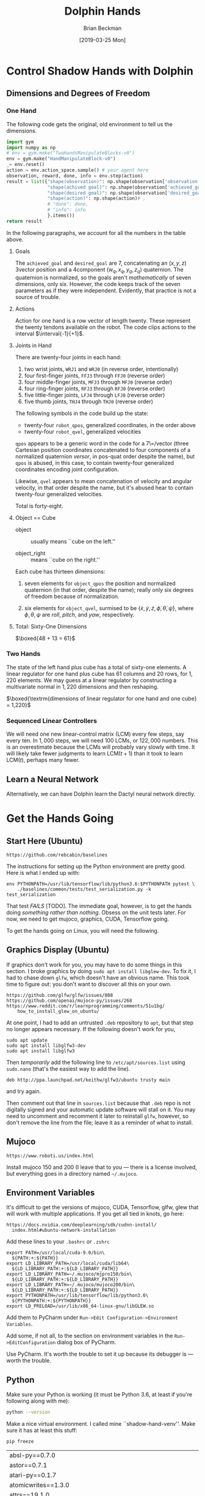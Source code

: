 #+TITLE: Dolphin Hands
#+AUTHOR: Brian Beckman
#+DATE: [2019-03-25 Mon]
# +EMAIL: bbeckman@amazon.com
#+OPTIONS: ':t
#+OPTIONS: *:t
#+OPTIONS: -:t
#+OPTIONS: ::t
#+OPTIONS: <:t
#+OPTIONS: H:3
#+OPTIONS: \n:nil
#+OPTIONS: ^:nil
#+OPTIONS: arch:headline
#+OPTIONS: author:t
#+OPTIONS: c:nil
#+OPTIONS: creator:nil # comment
#+OPTIONS: d:(not "LOGBOOK")
#+OPTIONS: date:t
#+OPTIONS: e:t
#+OPTIONS: email:nil
#+OPTIONS: f:t
#+OPTIONS: inline:t
#+OPTIONS: num:t
#+OPTIONS: p:nil
#+OPTIONS: pri:nil
#+OPTIONS: stat:t
#+OPTIONS: tags:t
#+OPTIONS: tasks:t
#+OPTIONS: tex:t
#+OPTIONS: timestamp:t
#+OPTIONS: toc:2
#+OPTIONS: todo:t
#+OPTIONS: |:t

#+LaTeX_HEADER: \usepackage{amsmath}
#+LaTeX_HEADER: \usepackage{geometry}
#+LaTeX_HEADER: \usepackage{palatino}
#+LaTeX_HEADER: \usepackage{siunitx}
#+LaTeX_HEADER: \usepackage{braket}
#+LaTeX_HEADER: \usepackage{interval}
#+LaTeX_HEADER: \usepackage[shortcuts]{extdash}
#+LaTeX_HEADER: \usepackage[euler-digits,euler-hat-accent]{eulervm}

#+LaTeX_HEADER: \newcommand\definedas{\stackrel{\text{\tiny def}}{=}}

# +CREATOR: Emacs 24.5.1 (Org mode 8.2.10)

#+SELECT_TAGS: export
#+STARTUP: indent

#+LaTeX_CLASS_OPTIONS: [10pt,oneside,x11names]

\newpage

* COMMENT HOW TO WORK WITH THIS FILE

** Emacs + VIM == Spacemacs

You must use Emacs, org-mode, and org-babel to work with this file. If you
prefer VIM, I have a solution for you.

** Spacemacs

Spacemacs[fn:spacemacs] is recommended for Emacs even if you're not going to use
its perfect VIM emulation. If you're a VIM user, you will probably need it
because the default Emacs keymaps will drive you batty.

You can definitely do everything here using just plain-ol'-Emacs, though you
will have to load some packages. If you're using plain-ol'-Emacs, figure that
all out on your own; if you're using Spacemacs, almost all the packages are
pre-installed. I won't say any more about it, because I don't want this to be a
paper about Emacs.

** Interactively

Assuming you're visiting this =.org= file in Spacemacs, go to each code block,
read it (you, as a human, read it, input it /via/ your eyeballs into your
brain). Then type =C-c C-c= to /evaluate/ the block.

Most of the code blocks contain just definitions and do not produce results;
such block are marked =:results none=.  Some blocks produce results and Emacs
puts the results into the file you're looking at right now.

The first time through, evaluate the blocks in order of appearance so that you
evaluate definition blocks before blocks that use the definitions. This builds
up session state. After that, you should be able to repeatedly evaluate
blocks and get the same results (the code is supposed to be /idempotent/ and
/commutative/ except for def-ref-order dependency).

If you do not get repeatable results, the code is either not idempotent or not
commutative, or both. That's a bug, and here is how to diagnose it: quit the
Inferior Lisp Process (switch to its buffer named something-=*repl*=.)

Repeatedly: track down causes of non-repeatable behavior and fix them. Rarely,
Spacemacs gets confused and you must quit it altogether and restart. Do that if
your results persistently don't make sense.

** TODO Batch
1. Tangle the embedded source out to external files (=C-c C-v t=)
2. Open a terminal window and type =sbcl --script storeys.lisp= or =sbcl
   --script test.lisp=.

** Typesetting

Export and typeset the PDF file (=M-x org-latex-export-to-pdf=). That
automatically runs all the code again, stressing idempotency.

* COMMENT DISABLE CODE SECURITY CHECKS

Don't want to keep answering safety prompts every time you evaluate a block?
Type =C-c C-c= in the following block:

#+BEGIN_SRC emacs-lisp :exports results :results none
  (defun update-equation-tag ()
    (interactive)
    (save-excursion
      (goto-char (point-min))
      (let ((count 1))
        (while (re-search-forward "\\tag{\\([0-9]+\\)}" nil t)
          (replace-match (format "%d" count) nil nil nil 1)
          (setq count (1+ count))))))
  (update-equation-tag)
  (setq org-confirm-babel-evaluate nil)
  (org-babel-map-src-blocks nil (org-babel-remove-result))
  ; (slime)
#+END_SRC


* Control Shadow Hands with Dolphin

** Dimensions and Degrees of Freedom

*** One Hand

The following code gets the original, old environment to tell us the dimensions.

#+begin_src python :results export
  import gym
  import numpy as np
  # env = gym.make("TwoHandsManipulateBlocks-v0")
  env = gym.make("HandManipulateBlock-v0")
  _= env.reset()
  action = env.action_space.sample() # your agent here
  observation, reward, done, info = env.step(action)
  result = list({"shape(observation)": np.shape(observation['observation']),
                 "shape(achived goal)": np.shape(observation['achieved_goal']),
                 "shape(desired goal)": np.shape(observation['desired_goal']),
                 "shape(action)": np.shape(action)# ,
                 # "done": done,
                 # "info": info
                 }.items())
  return result
#+end_src

In the following paragraphs, we account for all the numbers in the table above.

**** Goals

The =achieved_goal= and =desired_goal= are 7, concatenating an $(x, y, z)$
3\Hyphdash*{}vector position and a 4\Hyphdash*{}component $(w_q,x_q,y_q,z_q)$
quaternion. The quaternion is normalized, so the goals aren't
\emph{mathematically} of seven dimensions, only six. However, the code keeps
track of the seven parameters as if they were independent. Evidently, that
practice is not a source of trouble.

**** Actions

Action for one hand is a row vector of length twenty. These represent the twenty
tendons available on the robot. The code clips actions to the interval
$\interval{-1}{+1}$. \newline

**** Joints in Hand

There are twenty-four joints in each hand:
1. two wrist joints, =WRJ1= and =WRJ0= (in reverse order, intentionally)
2. four first-finger joints, =FFJ3= through =FFJ0= (reverse order)
3. four middle-finger joints, =MFJ3= through =MFJ0= (reverse order)
4. four ring-finger joints, =RFJ3= through =RFJ0= (reverse order)
5. five little-finger joints, =LFJ4= through =LFJ0= (reverse order)
6. five thumb joints, =THJ4= through =THJ0= (reverse order)

The following symbols in the code build up the state:
- twenty-four =robot_qpos=, generalized coordinates, in the order above
- twenty-four =robot_qvel=, generalized velocities

=qpos= appears to be a generic word in the code for a 7\=/vector (three
Cartesian position coordinates concatenated to four components of a normalized
quaternion \emph{versor}, in pos-quat order despite the name), but =qpos= is
abused, in this case, to contain twenty-four generalized coordinates encoding
joint configuration.

Likewise, =qvel= appears to mean concatenation of velocity and angular velocity,
in that order despite the name, but it's abused hear to contain twenty-four
generalized velocities.

Total is forty-eight.

**** Object == Cube

- object :: usually  means ``cube on the left.''

- object_right ::  means ``cube on the right.''

Each cube has thirteen dimensions:

1. seven elements for =object_qpos= the position and normalized quaternion (in
   that order, despite the name); really only six degrees of freedom because of
   normalization.

2. six elements for =object_qvel=, surmised to be $\{\dot{x}, \dot{y}, \dot{z},
   \dot{\phi}, \dot{\theta}, \dot{\psi}\}$, where $\phi, \theta, \psi$ are
   \emph{roll}, \emph{pitch}, and \emph{yaw}, respectively.

**** Total: Sixty-One Dimensions

$\boxed{48 + 13 = 61}$ \newline

*** Two Hands

\noindent The state of the left hand plus cube has a total of sixty-one
elements. A linear regulator for one hand plus cube has $61$ columns and $20$
rows, for $1,220$ elements. We may guess at a linear regulator by constructing a
multivariate normal in $1,220$ dimensions and then reshaping.

$\boxed{\textrm{dimensions of linear regulator for one hand and one cube} = 1,220}$

*** Sequenced Linear Controllers

We will need one new linear-control matrix (LCM) every few steps, say every ten.
In $1,000$ steps, we will need 100 LCMs, or $122,000$ numbers. This is an
overestimate because the LCMs will probably vary slowly with time. It will
likely take fewer judgments to learn $\mathrm{LCM}(t+1)$ than it took to learn
$\mathrm{LCM}(t)$, perhaps many fewer.

** Learn a Neural Network

Alternatively, we can have Dolphin learn the Dactyl neural network directly.


* Get the Hands Going
** Start Here (Ubuntu)

#+begin_example
https://github.com/rebcabin/baselines
#+end_example

The instructions for setting up the Python environment are pretty good. Here is
what I ended up with:

#+begin_example
env PYTHONPATH=/usr/lib/tensorflow/lib/python3.6:$PYTHONPATH pytest \
    ./baselines/common/tests/test_serialization.py -k test_serialization
#+end_example

That test /FAILS/ [TODO]. The immediate goal, however, is to get the hands doing
/something rather than nothing/. Obsess on the unit tests later. For now,
we need to get mujoco, graphics, CUDA, Tensorflow going.

To get the hands going on Linux, you will need the following.

** Graphics Display (Ubuntu)

If graphics don't work for you, you may have to do some things in this section.
I broke graphics by doing =sudo apt install libglew-dev=. To fix it, I had to
chase down =glfw=, which doesn't have an obvious name.
This took time to figure out: you don't want to discover all this on your own.

#+begin_example
https://github.com/glfw/glfw/issues/808
https://github.com/openai/mujoco-py/issues/268
https://www.reddit.com/r/learnprogramming/comments/51u1bg/
    how_to_install_glew_on_ubuntu/
#+end_example

At one point, I had to add an untrusted =.deb= repository to =apt=, but that
step no longer appears necessary. If the following doesn't work for you,

#+begin_example
sudo apt update
sudo apt install libglfw3-dev
sudo apt install libglfw3
#+end_example

Then /temporarily/ add the following line to =/etc/apt/sources.list= using
=sudo.nano= (that's the easiest way to add the line).

#+begin_example
deb http://ppa.launchpad.net/keithw/glfw3/ubuntu trusty main
#+end_example

and try again.


Then comment out that line in =sources.list= because that =.deb= repo is not
digitally signed and your automatic update software will stall on it. You may
need to uncomment and recomment it later to reinstall =glfw=, however, so don't
remove the line from the file; leave it as a reminder of what to install.


** Mujoco

#+begin_example
https://www.roboti.us/index.html
#+end_example

Install mujoco 150 and 200 (I leave that to you --- there is a license involved,
but everything goes in a directory named =~/.mujoco=.

** Environment Variables

It's difficult to get the versions of mujoco, CUDA, Tensorflow, glfw, glew that
will work with multiple applications. If you get all tied in knots, go here:

#+begin_example
https://docs.nvidia.com/deeplearning/sdk/cudnn-install/
  index.html#ubuntu-network-installation
#+end_example

Add these lines to your =.bashrc= or =.zshrc=

#+begin_example
export PATH=/usr/local/cuda-9.0/bin\
  ${PATH:+:${PATH}}
export LD_LIBRARY_PATH=/usr/local/cuda/lib64\
  ${LD_LIBRARY_PATH:+:${LD_LIBRARY_PATH}}
export LD_LIBRARY_PATH=~/.mujoco/mjpro150/bin\
  ${LD_LIBRARY_PATH:+:${LD_LIBRARY_PATH}}
export LD_LIBRARY_PATH=~/.mujoco/mujoco200/bin\
  ${LD_LIBRARY_PATH:+:${LD_LIBRARY_PATH}}
export PYTHONPATH=/usr/lib/tensorflow/lib/python3.6\
  ${PYTHONPATH:+:${PYTHONPATH}}
export LD_PRELOAD=/usr/lib/x86_64-linux-gnu/libGLEW.so
#+end_example

Add them to PyCharm under =Run->Edit Configuration->Environment Variables=.

Add some, if not all, to the section on environment variables in the
=Run->EditConfiguration= dialog box of PyCharm.

Use PyCharm. It's worth the trouble to set it up because its debugger is ---
worth the trouble.

** Python

Make sure your Python is working (it must be Python 3.6, at least if you're
following along with me):

#+begin_src bash :results output
python --version
#+end_src

Make a nice virtual environment. I called mine ``shadow-hand-venv''. Make sure
it has at least this stuff:

#+begin_example
pip freeze
#+end_example

| absl-py==0.7.0                                                        |
| astor==0.7.1                                                          |
| atari-py==0.1.7                                                       |
| atomicwrites==1.3.0                                                   |
| attrs==19.1.0                                                         |
| -e git+https://github.com/rebcabin/baselines.git@1b0924#egg=baselines |
| box2d-py==2.3.8                                                       |
| certifi==2019.3.9                                                     |
| cffi==1.12.2                                                          |
| chardet==3.0.4                                                        |
| Click==7.0                                                            |
| cloudpickle==0.8.0                                                    |
| Cython==0.29.6                                                        |
| dill==0.2.9                                                           |
| filelock==3.0.10                                                      |
| future==0.17.1                                                        |
| gast==0.2.2                                                           |
| glfw==1.7.1                                                           |
| grpcio==1.19.0                                                        |
| -e git+https://github.com/rebcabin/baselines.git@1b0924#egg=gym       |
| h5py==2.9.0                                                           |
| idna==2.8                                                             |
| imageio==2.5.0                                                        |
| joblib==0.13.2                                                        |
| Keras-Applications==1.0.7                                             |
| Keras-Preprocessing==1.0.9                                            |
| lockfile==0.12.2                                                      |
| Markdown==3.0.1                                                       |
| mock==2.0.0                                                           |
| more-itertools==6.0.0                                                 |
| mpi4py==3.0.1                                                         |
| mujoco-py==2.0.2.0                                                    |
| numpy==1.16.2                                                         |
| opencv-python==4.0.0.21                                               |
| pbr==5.1.3                                                            |
| Pillow==5.4.1                                                         |
| pkg-resources==0.0.0                                                  |
| pluggy==0.9.0                                                         |
| progressbar2==3.39.3                                                  |
| protobuf==3.7.0                                                       |
| py==1.8.0                                                             |
| pybullet==2.4.8                                                       |
| pycparser==2.19                                                       |
| pyglet==1.3.2                                                         |
| PyOpenGL==3.1.0                                                       |
| pytest==4.3.1                                                         |
| pytest-forked==1.0.2                                                  |
| python-utils==2.3.0                                                   |
| requests==2.21.0                                                      |
| scipy==1.2.1                                                          |
| six==1.12.0                                                           |
| tensorboard==1.9.0                                                    |
| tensorflow==1.9.0                                                     |
| tensorflow-estimator==1.13.0                                          |
| termcolor==1.1.0                                                      |
| tqdm==4.31.1                                                          |
| urllib3==1.24.1                                                       |
| Werkzeug==0.14.1                                                      |

Activate your environment:

#+begin_example
source ./shadow-hand-venv/bin/activate
#+end_example

Make sure again that Python 3.6 is working with a nice f-string example
(f-strings don't work in Python 3.5)

#+BEGIN_SRC python
import time
return f"Hello, today's date is {time.ctime()}"
#+END_SRC

Run Emacs in the background from a terminal where that environment is active. If
you start Emacs without the environment, you won't be able to run the Python
code below. Here is how I do it.

#+begin_example
$ nohup ~/usr/bin/emacs-26.1 &> /dev/null &
#+end_example

** See Hands Run; Run, Hands, Run!

If you use a =:session= header in the following, mujoco will hang.

Give it a go, and best of luck:

#+begin_src python
  import gym
  env = gym.make("TwoHandsManipulateBlocks-v0")
  # env = gym.make("CartPole-v1")
  # env = gym.make("Zaxxon-v0")

  observation = env.reset() # BOGUS! env.reset returns zoquetes!
  for _ in range(25):
      env.render()
      action = env.action_space.sample() # your agent here (this takes random actions)
      observation, reward, done, info = env.step(action)
      if done:
          observation = env.reset() # BOGUS! env.reset returns zoquetes!
  env.close()
#+end_src

** Action and State Shapes

#+begin_src python
  import gym
  import numpy as np
  env = gym.make("TwoHandsManipulateBlocks-v0")
  _= env.reset()
  return list({"action space": env.action_space,
               "observation space": env.observation_space}.items())
#+end_src

** User Interface

*** Two Mujoco Windows

[2019-03-28 Thu 09:10] getting Mujoco to show two windows.

Suspending this out of bias-for-action. Turns out to require many changes inside
=mujoco_py=. Mujoco assumes it controls one screen, one process. We can
implement two mujocos, but it's more work. For now, I will put two hands,
two cubes in one mujoco process.

Here is a comment recording my problems with it.

#+begin_src python :eval never
  def render(self, mode='human', width=DEFAULT_SIZE, height=DEFAULT_SIZE):
      self._render_callback()
      if mode == 'rgb_array':
          self._get_viewer(mode).render(width, height)
          # window size used for old mujoco-py:
          data = self._get_viewer(mode).read_pixels(width, height, depth=False)
          # original image is upside-down, so flip it
          return data[::-1, :, :]
      # [[[ bbeckman --- human mode is ignoring width and height. The ignoring
      # happens way down deep in the mujoco layer. mujoco_py.MjViewer ignores
      # the width and height from here and opens a window full-screen. ]]]
      elif mode == 'human':
          self._get_viewer(mode).render(width, height)
#+end_src

*** Unit Tests; Commit =2df76ec=

This is a record of how to run unit tests. PLEASE do this every time you
check code in.


#+begin_example
$ pushd ~/Documents/baselines
$ . ./shadow-hand-venv/bin/activate
(shadow-hand-venv)
$ pytest shadow-hand-venv/lib/python3.6/site-packages/gym/
==== 224 passed, 1 skipped, 97 warnings in 21.89 seconds =====
#+end_example

** Sandbox

#+begin_src python
return list(map(lambda _: [_], [1, 2, 3]))
#+end_src

#+begin_src python
return [1, 2, 3]
#+end_src

#+begin_src python
return [[1], [2], [3]]
#+end_src

*** Transcript of Some Action Plans

- [March 28, 2019, 7:11 AM] Beckman, Brian: important: you are familiar with piecewise linear approximations (PLA) of a function.
- [March 28, 2019, 7:12 AM] Beckman, Brian: We may need multiple 61x20 matrices, one every 10 or 20 time steps.
- [March 28, 2019, 7:12 AM] Beckman, Brian: That amounts to PLA to policy function, in 1220 dimensions
- [March 28, 2019, 7:13 AM] Beckman, Brian: alternative: directly learn the LSTM + etc NN in the paper, not learn reward and then do RL, directly learn the params in the NN
- [March 28, 2019, 7:14 AM] Beckman, Brian: if we have a bunch of 61x20 = 1220 matrices, say 1000, that's 1,220,000 params in the PLA
- [March 28, 2019, 7:15 AM] Beckman, Brian: the NN LSTM + whatever probably has 1,000,000 params
- [March 28, 2019, 7:15 AM] Beckman, Brian: so the amount of information in the two approaches (PLA vs NN) is about the same
- [March 28, 2019, 7:15 AM] Beckman, Brian: PLUS :::: SIDD has EXPLICITLY DEMANDED that we directly learn the NN with HPL
- [March 28, 2019, 7:17 AM] Beckman, Brian: so we have two ways of approx'ing the policy function: NN LSTM+whatever about 1,000,000 params, and PLA, i.e., time series of 61x20 matrices, about 1,220,000 params
- [March 28, 2019, 7:17 AM] Beckman, Brian: we have to try both
- [March 28, 2019, 7:20 AM] Beckman, Brian: Use A/B instead of RL to learn all the params in the big NN in the paper
- [March 28, 2019, 7:20 AM] Beckman, Brian: the policy NN
- [March 28, 2019, 7:21 AM] Beckman, Brian: LSTM + a whole bunch of other stuff
- [March 28, 2019, 7:21 AM] Beckman, Brian: a big freaking NN, Yushan looked into it
- [March 28, 2019, 7:21 AM] Beckman, Brian: it has about 1,000,000 params, maybe 300,000 because it's not fully connected
- [March 28, 2019, 7:22 AM] Beckman, Brian: so we can learn that NN, or we can learn a time-series of matrices
- [March 28, 2019, 7:22 AM] Pham, Thai: Estimate reward function or not?
- [March 28, 2019, 7:23 AM] Beckman, Brian: no
- [March 28, 2019, 7:23 AM] Beckman, Brian: no RL
- [March 28, 2019, 7:23 AM] Beckman, Brian: directly estimate the params in the NN
- [March 28, 2019, 7:23 AM] Pham, Thai: Ok
- [March 28, 2019, 7:23 AM] Beckman, Brian: using A/B even if it means 1,000,000 TRON trips
- [March 28, 2019, 7:23 AM] Pham, Thai: Using NN to model policy is fine
- [March 28, 2019, 7:23 AM] Beckman, Brian: yup
- [March 28, 2019, 7:23 AM] Pham, Thai: That’s what I plan to use
- [March 28, 2019, 7:24 AM] Beckman, Brian: we will do both (1) use NN to model policy (2) use PLA time-series of 61x20 matrices to model policy
- [March 28, 2019, 7:24 AM] Beckman, Brian: PLA worked for pendulum so I am not sure it's wrong
- [March 28, 2019, 7:25 AM] Beckman, Brian: NN is one way to approximate a function, PLA is just another way to approximate a function
- [March 28, 2019, 7:25 AM] Beckman, Brian: two different equally valid ways to approx functions
- [March 28, 2019, 7:25 AM] Beckman, Brian: I am going to leave the NN part to you and Yushan
- [March 28, 2019, 7:26 AM] Beckman, Brian: you guys will teach me later when you have a demo
- [March 28, 2019, 7:26 AM] Beckman, Brian: I will do the time-series of 61x20 matrices
- [March 28, 2019, 7:26 AM] Pham, Thai: Ok
- [March 28, 2019, 7:27 AM] Beckman, Brian: Neda knows I just told her
- [March 28, 2019, 7:28 AM] Beckman, Brian: there will be lots of talking, later after we have something to show
- [March 28, 2019, 7:28 AM] Beckman, Brian: if anyone comes to you tell them we'll talk after we have some experiments
- [March 28, 2019, 7:29 AM] Beckman, Brian: we need to have some stuff to talk about instead of just abstract ideas
- [March 28, 2019, 7:31 AM] Beckman, Brian: you get some stuff done, you must be my trusted partner
- [March 28, 2019, 7:31 AM] Pham, Thai: No worries
- [March 28, 2019, 7:32 AM] Pham, Thai: I need one full day sitting with Dylon
- [March 28, 2019, 7:32 AM] Beckman, Brian: you can have dylon
- [March 28, 2019, 7:33 AM] Pham, Thai: Yeah I’ll wait until he’s done with TRON job
- [March 28, 2019, 7:33 AM] Beckman, Brian: ok good
- [March 28, 2019, 7:33 AM] Pham, Thai: I’ll take him with me after that
- [March 28, 2019, 7:33 AM] Pham, Thai: For one day
- [March 28, 2019, 7:33 AM] Beckman, Brian: the hand envrt is easy to work with i am going to try to make two windows side-by-side
- [March 28, 2019, 7:33 AM] Pham, Thai: Ok good
- [March 28, 2019, 7:34 AM] Beckman, Brian: i am going solo
- [March 28, 2019, 7:34 AM] Beckman, Brian: no dependencies
- [March 28, 2019, 7:34 AM] Pham, Thai: Ok
- [March 28, 2019, 7:34 AM] Beckman, Brian: it's ok if we dupe work
- [March 28, 2019, 7:34 AM] Beckman, Brian: no cross dependencies
- [March 28, 2019, 7:34 AM] Beckman, Brian: you take Dylon, i will solo
- [March 28, 2019, 7:34 AM] Pham, Thai: Ok sounds good


* COMMENT 835 Environments in Baselines

Here are all the environments in ``baselines.'' (Somehow, `adventure' was
deleted on an intermediate checkin. I don't know how. I put it back in
=__init__.py= of =gym.envs= and all is well. I started with 833 environments,
added two, prefixed with names =TwoHandsManipulateBlocks=, and now have 835.)

#+begin_src python :results value
import gym
# return gym.envs.registry.all()
return len(gym.envs.registry.all())
#+end_src

#+begin_example
  1 Acrobot-v1
  2 Adventure-ram-v0
  3 Adventure-ram-v4
  4 Adventure-ramDeterministic-v0
  5 Adventure-ramDeterministic-v4
  6 Adventure-ramNoFrameskip-v0
  7 Adventure-ramNoFrameskip-v4
  8 Adventure-v0
  9 Adventure-v4
 10 AdventureDeterministic-v0
 11 AdventureDeterministic-v4
 12 AdventureNoFrameskip-v0
 13 AdventureNoFrameskip-v4
 14 AirRaid-ram-v0
 15 AirRaid-ram-v4
 16 AirRaid-ramDeterministic-v0
 17 AirRaid-ramDeterministic-v4
 18 AirRaid-ramNoFrameskip-v0
 19 AirRaid-ramNoFrameskip-v4
 20 AirRaid-v0
 21 AirRaid-v4
 22 AirRaidDeterministic-v0
 23 AirRaidDeterministic-v4
 24 AirRaidNoFrameskip-v0
 25 AirRaidNoFrameskip-v4
 26 Alien-ram-v0
 27 Alien-ram-v4
 28 Alien-ramDeterministic-v0
 29 Alien-ramDeterministic-v4
 30 Alien-ramNoFrameskip-v0
 31 Alien-ramNoFrameskip-v4
 32 Alien-v0
 33 Alien-v4
 34 AlienDeterministic-v0
 35 AlienDeterministic-v4
 36 AlienNoFrameskip-v0
 37 AlienNoFrameskip-v4
 38 Amidar-ram-v0
 39 Amidar-ram-v4
 40 Amidar-ramDeterministic-v0
 41 Amidar-ramDeterministic-v4
 42 Amidar-ramNoFrameskip-v0
 43 Amidar-ramNoFrameskip-v4
 44 Amidar-v0
 45 Amidar-v4
 46 AmidarDeterministic-v0
 47 AmidarDeterministic-v4
 48 AmidarNoFrameskip-v0
 49 AmidarNoFrameskip-v4
 50 Ant-v2
 51 Ant-v3
 52 Assault-ram-v0
 53 Assault-ram-v4
 54 Assault-ramDeterministic-v0
 55 Assault-ramDeterministic-v4
 56 Assault-ramNoFrameskip-v0
 57 Assault-ramNoFrameskip-v4
 58 Assault-v0
 59 Assault-v4
 60 AssaultDeterministic-v0
 61 AssaultDeterministic-v4
 62 AssaultNoFrameskip-v0
 63 AssaultNoFrameskip-v4
 64 Asterix-ram-v0
 65 Asterix-ram-v4
 66 Asterix-ramDeterministic-v0
 67 Asterix-ramDeterministic-v4
 68 Asterix-ramNoFrameskip-v0
 69 Asterix-ramNoFrameskip-v4
 70 Asterix-v0
 71 Asterix-v4
 72 AsterixDeterministic-v0
 73 AsterixDeterministic-v4
 74 AsterixNoFrameskip-v0
 75 AsterixNoFrameskip-v4
 76 Asteroids-ram-v0
 77 Asteroids-ram-v4
 78 Asteroids-ramDeterministic-v0
 79 Asteroids-ramDeterministic-v4
 80 Asteroids-ramNoFrameskip-v0
 81 Asteroids-ramNoFrameskip-v4
 82 Asteroids-v0
 83 Asteroids-v4
 84 AsteroidsDeterministic-v0
 85 AsteroidsDeterministic-v4
 86 AsteroidsNoFrameskip-v0
 87 AsteroidsNoFrameskip-v4
 88 Atlantis-ram-v0
 89 Atlantis-ram-v4
 90 Atlantis-ramDeterministic-v0
 91 Atlantis-ramDeterministic-v4
 92 Atlantis-ramNoFrameskip-v0
 93 Atlantis-ramNoFrameskip-v4
 94 Atlantis-v0
 95 Atlantis-v4
 96 AtlantisDeterministic-v0
 97 AtlantisDeterministic-v4
 98 AtlantisNoFrameskip-v0
 99 AtlantisNoFrameskip-v4
100 BankHeist-ram-v0
101 BankHeist-ram-v4
102 BankHeist-ramDeterministic-v0
103 BankHeist-ramDeterministic-v4
104 BankHeist-ramNoFrameskip-v0
105 BankHeist-ramNoFrameskip-v4
106 BankHeist-v0
107 BankHeist-v4
108 BankHeistDeterministic-v0
109 BankHeistDeterministic-v4
110 BankHeistNoFrameskip-v0
111 BankHeistNoFrameskip-v4
112 BattleZone-ram-v0
113 BattleZone-ram-v4
114 BattleZone-ramDeterministic-v0
115 BattleZone-ramDeterministic-v4
116 BattleZone-ramNoFrameskip-v0
117 BattleZone-ramNoFrameskip-v4
118 BattleZone-v0
119 BattleZone-v4
120 BattleZoneDeterministic-v0
121 BattleZoneDeterministic-v4
122 BattleZoneNoFrameskip-v0
123 BattleZoneNoFrameskip-v4
124 BeamRider-ram-v0
125 BeamRider-ram-v4
126 BeamRider-ramDeterministic-v0
127 BeamRider-ramDeterministic-v4
128 BeamRider-ramNoFrameskip-v0
129 BeamRider-ramNoFrameskip-v4
130 BeamRider-v0
131 BeamRider-v4
132 BeamRiderDeterministic-v0
133 BeamRiderDeterministic-v4
134 BeamRiderNoFrameskip-v0
135 BeamRiderNoFrameskip-v4
136 Berzerk-ram-v0
137 Berzerk-ram-v4
138 Berzerk-ramDeterministic-v0
139 Berzerk-ramDeterministic-v4
140 Berzerk-ramNoFrameskip-v0
141 Berzerk-ramNoFrameskip-v4
142 Berzerk-v0
143 Berzerk-v4
144 BerzerkDeterministic-v0
145 BerzerkDeterministic-v4
146 BerzerkNoFrameskip-v0
147 BerzerkNoFrameskip-v4
148 BipedalWalker-v2
149 BipedalWalkerHardcore-v2
150 Blackjack-v0
151 Bowling-ram-v0
152 Bowling-ram-v4
153 Bowling-ramDeterministic-v0
154 Bowling-ramDeterministic-v4
155 Bowling-ramNoFrameskip-v0
156 Bowling-ramNoFrameskip-v4
157 Bowling-v0
158 Bowling-v4
159 BowlingDeterministic-v0
160 BowlingDeterministic-v4
161 BowlingNoFrameskip-v0
162 BowlingNoFrameskip-v4
163 Boxing-ram-v0
164 Boxing-ram-v4
165 Boxing-ramDeterministic-v0
166 Boxing-ramDeterministic-v4
167 Boxing-ramNoFrameskip-v0
168 Boxing-ramNoFrameskip-v4
169 Boxing-v0
170 Boxing-v4
171 BoxingDeterministic-v0
172 BoxingDeterministic-v4
173 BoxingNoFrameskip-v0
174 BoxingNoFrameskip-v4
175 Breakout-ram-v0
176 Breakout-ram-v4
177 Breakout-ramDeterministic-v0
178 Breakout-ramDeterministic-v4
179 Breakout-ramNoFrameskip-v0
180 Breakout-ramNoFrameskip-v4
181 Breakout-v0
182 Breakout-v4
183 BreakoutDeterministic-v0
184 BreakoutDeterministic-v4
185 BreakoutNoFrameskip-v0
186 BreakoutNoFrameskip-v4
187 CarRacing-v0
188 Carnival-ram-v0
189 Carnival-ram-v4
190 Carnival-ramDeterministic-v0
191 Carnival-ramDeterministic-v4
192 Carnival-ramNoFrameskip-v0
193 Carnival-ramNoFrameskip-v4
194 Carnival-v0
195 Carnival-v4
196 CarnivalDeterministic-v0
197 CarnivalDeterministic-v4
198 CarnivalNoFrameskip-v0
199 CarnivalNoFrameskip-v4
200 CartPole-v0
201 CartPole-v1
202 Centipede-ram-v0
203 Centipede-ram-v4
204 Centipede-ramDeterministic-v0
205 Centipede-ramDeterministic-v4
206 Centipede-ramNoFrameskip-v0
207 Centipede-ramNoFrameskip-v4
208 Centipede-v0
209 Centipede-v4
210 CentipedeDeterministic-v0
211 CentipedeDeterministic-v4
212 CentipedeNoFrameskip-v0
213 CentipedeNoFrameskip-v4
214 ChopperCommand-ram-v0
215 ChopperCommand-ram-v4
216 ChopperCommand-ramDeterministic-v0
217 ChopperCommand-ramDeterministic-v4
218 ChopperCommand-ramNoFrameskip-v0
219 ChopperCommand-ramNoFrameskip-v4
220 ChopperCommand-v0
221 ChopperCommand-v4
222 ChopperCommandDeterministic-v0
223 ChopperCommandDeterministic-v4
224 ChopperCommandNoFrameskip-v0
225 ChopperCommandNoFrameskip-v4
226 CliffWalking-v0
227 Copy-v0
228 CrazyClimber-ram-v0
229 CrazyClimber-ram-v4
230 CrazyClimber-ramDeterministic-v0
231 CrazyClimber-ramDeterministic-v4
232 CrazyClimber-ramNoFrameskip-v0
233 CrazyClimber-ramNoFrameskip-v4
234 CrazyClimber-v0
235 CrazyClimber-v4
236 CrazyClimberDeterministic-v0
237 CrazyClimberDeterministic-v4
238 CrazyClimberNoFrameskip-v0
239 CrazyClimberNoFrameskip-v4
240 CubeCrash-v0
241 CubeCrashScreenBecomesBlack-v0
242 CubeCrashSparse-v0
243 Defender-ram-v0
244 Defender-ram-v4
245 Defender-ramDeterministic-v0
246 Defender-ramDeterministic-v4
247 Defender-ramNoFrameskip-v0
248 Defender-ramNoFrameskip-v4
249 Defender-v0
250 Defender-v4
251 DefenderDeterministic-v0
252 DefenderDeterministic-v4
253 DefenderNoFrameskip-v0
254 DefenderNoFrameskip-v4
255 DemonAttack-ram-v0
256 DemonAttack-ram-v4
257 DemonAttack-ramDeterministic-v0
258 DemonAttack-ramDeterministic-v4
259 DemonAttack-ramNoFrameskip-v0
260 DemonAttack-ramNoFrameskip-v4
261 DemonAttack-v0
262 DemonAttack-v4
263 DemonAttackDeterministic-v0
264 DemonAttackDeterministic-v4
265 DemonAttackNoFrameskip-v0
266 DemonAttackNoFrameskip-v4
267 DoubleDunk-ram-v0
268 DoubleDunk-ram-v4
269 DoubleDunk-ramDeterministic-v0
270 DoubleDunk-ramDeterministic-v4
271 DoubleDunk-ramNoFrameskip-v0
272 DoubleDunk-ramNoFrameskip-v4
273 DoubleDunk-v0
274 DoubleDunk-v4
275 DoubleDunkDeterministic-v0
276 DoubleDunkDeterministic-v4
277 DoubleDunkNoFrameskip-v0
278 DoubleDunkNoFrameskip-v4
279 DuplicatedInput-v0
280 ElevatorAction-ram-v0
281 ElevatorAction-ram-v4
282 ElevatorAction-ramDeterministic-v0
283 ElevatorAction-ramDeterministic-v4
284 ElevatorAction-ramNoFrameskip-v0
285 ElevatorAction-ramNoFrameskip-v4
286 ElevatorAction-v0
287 ElevatorAction-v4
288 ElevatorActionDeterministic-v0
289 ElevatorActionDeterministic-v4
290 ElevatorActionNoFrameskip-v0
291 ElevatorActionNoFrameskip-v4
292 Enduro-ram-v0
293 Enduro-ram-v4
294 Enduro-ramDeterministic-v0
295 Enduro-ramDeterministic-v4
296 Enduro-ramNoFrameskip-v0
297 Enduro-ramNoFrameskip-v4
298 Enduro-v0
299 Enduro-v4
300 EnduroDeterministic-v0
301 EnduroDeterministic-v4
302 EnduroNoFrameskip-v0
303 EnduroNoFrameskip-v4
304 FetchPickAndPlace-v1
305 FetchPickAndPlaceDense-v1
306 FetchPush-v1
307 FetchPushDense-v1
308 FetchReach-v1
309 FetchReachDense-v1
310 FetchSlide-v1
311 FetchSlideDense-v1
312 FishingDerby-ram-v0
313 FishingDerby-ram-v4
314 FishingDerby-ramDeterministic-v0
315 FishingDerby-ramDeterministic-v4
316 FishingDerby-ramNoFrameskip-v0
317 FishingDerby-ramNoFrameskip-v4
318 FishingDerby-v0
319 FishingDerby-v4
320 FishingDerbyDeterministic-v0
321 FishingDerbyDeterministic-v4
322 FishingDerbyNoFrameskip-v0
323 FishingDerbyNoFrameskip-v4
324 Freeway-ram-v0
325 Freeway-ram-v4
326 Freeway-ramDeterministic-v0
327 Freeway-ramDeterministic-v4
328 Freeway-ramNoFrameskip-v0
329 Freeway-ramNoFrameskip-v4
330 Freeway-v0
331 Freeway-v4
332 FreewayDeterministic-v0
333 FreewayDeterministic-v4
334 FreewayNoFrameskip-v0
335 FreewayNoFrameskip-v4
336 Frostbite-ram-v0
337 Frostbite-ram-v4
338 Frostbite-ramDeterministic-v0
339 Frostbite-ramDeterministic-v4
340 Frostbite-ramNoFrameskip-v0
341 Frostbite-ramNoFrameskip-v4
342 Frostbite-v0
343 Frostbite-v4
344 FrostbiteDeterministic-v0
345 FrostbiteDeterministic-v4
346 FrostbiteNoFrameskip-v0
347 FrostbiteNoFrameskip-v4
348 FrozenLake-v0
349 FrozenLake8x8-v0
350 Gopher-ram-v0
351 Gopher-ram-v4
352 Gopher-ramDeterministic-v0
353 Gopher-ramDeterministic-v4
354 Gopher-ramNoFrameskip-v0
355 Gopher-ramNoFrameskip-v4
356 Gopher-v0
357 Gopher-v4
358 GopherDeterministic-v0
359 GopherDeterministic-v4
360 GopherNoFrameskip-v0
361 GopherNoFrameskip-v4
362 Gravitar-ram-v0
363 Gravitar-ram-v4
364 Gravitar-ramDeterministic-v0
365 Gravitar-ramDeterministic-v4
366 Gravitar-ramNoFrameskip-v0
367 Gravitar-ramNoFrameskip-v4
368 Gravitar-v0
369 Gravitar-v4
370 GravitarDeterministic-v0
371 GravitarDeterministic-v4
372 GravitarNoFrameskip-v0
373 GravitarNoFrameskip-v4
374 GuessingGame-v0
375 HalfCheetah-v2
376 HalfCheetah-v3
377 HandManipulateBlock-v0
378 HandManipulateBlockDense-v0
379 HandManipulateBlockFull-v0
380 HandManipulateBlockFullDense-v0
381 HandManipulateBlockRotateParallel-v0
382 HandManipulateBlockRotateParallelDense-v0
383 HandManipulateBlockRotateXYZ-v0
384 HandManipulateBlockRotateXYZDense-v0
385 HandManipulateBlockRotateZ-v0
386 HandManipulateBlockRotateZDense-v0
387 HandManipulateBlockTouchSensors-v0
388 HandManipulateBlockTouchSensorsDense-v0
389 HandManipulateEgg-v0
390 HandManipulateEggDense-v0
391 HandManipulateEggFull-v0
392 HandManipulateEggFullDense-v0
393 HandManipulateEggRotate-v0
394 HandManipulateEggRotateDense-v0
395 HandManipulateEggTouchSensors-v0
396 HandManipulateEggTouchSensorsDense-v0
397 HandManipulatePen-v0
398 HandManipulatePenDense-v0
399 HandManipulatePenFull-v0
400 HandManipulatePenFullDense-v0
401 HandManipulatePenRotate-v0
402 HandManipulatePenRotateDense-v0
403 HandManipulatePenTouchSensors-v0
404 HandManipulatePenTouchSensorsDense-v0
405 HandReach-v0
406 HandReachDense-v0
407 Hero-ram-v0
408 Hero-ram-v4
409 Hero-ramDeterministic-v0
410 Hero-ramDeterministic-v4
411 Hero-ramNoFrameskip-v0
412 Hero-ramNoFrameskip-v4
413 Hero-v0
414 Hero-v4
415 HeroDeterministic-v0
416 HeroDeterministic-v4
417 HeroNoFrameskip-v0
418 HeroNoFrameskip-v4
419 Hopper-v2
420 Hopper-v3
421 HotterColder-v0
422 Humanoid-v2
423 Humanoid-v3
424 HumanoidStandup-v2
425 IceHockey-ram-v0
426 IceHockey-ram-v4
427 IceHockey-ramDeterministic-v0
428 IceHockey-ramDeterministic-v4
429 IceHockey-ramNoFrameskip-v0
430 IceHockey-ramNoFrameskip-v4
431 IceHockey-v0
432 IceHockey-v4
433 IceHockeyDeterministic-v0
434 IceHockeyDeterministic-v4
435 IceHockeyNoFrameskip-v0
436 IceHockeyNoFrameskip-v4
437 InvertedDoublePendulum-v2
438 InvertedPendulum-v2
439 Jamesbond-ram-v0
440 Jamesbond-ram-v4
441 Jamesbond-ramDeterministic-v0
442 Jamesbond-ramDeterministic-v4
443 Jamesbond-ramNoFrameskip-v0
444 Jamesbond-ramNoFrameskip-v4
445 Jamesbond-v0
446 Jamesbond-v4
447 JamesbondDeterministic-v0
448 JamesbondDeterministic-v4
449 JamesbondNoFrameskip-v0
450 JamesbondNoFrameskip-v4
451 JourneyEscape-ram-v0
452 JourneyEscape-ram-v4
453 JourneyEscape-ramDeterministic-v0
454 JourneyEscape-ramDeterministic-v4
455 JourneyEscape-ramNoFrameskip-v0
456 JourneyEscape-ramNoFrameskip-v4
457 JourneyEscape-v0
458 JourneyEscape-v4
459 JourneyEscapeDeterministic-v0
460 JourneyEscapeDeterministic-v4
461 JourneyEscapeNoFrameskip-v0
462 JourneyEscapeNoFrameskip-v4
463 Kangaroo-ram-v0
464 Kangaroo-ram-v4
465 Kangaroo-ramDeterministic-v0
466 Kangaroo-ramDeterministic-v4
467 Kangaroo-ramNoFrameskip-v0
468 Kangaroo-ramNoFrameskip-v4
469 Kangaroo-v0
470 Kangaroo-v4
471 KangarooDeterministic-v0
472 KangarooDeterministic-v4
473 KangarooNoFrameskip-v0
474 KangarooNoFrameskip-v4
475 KellyCoinflip-v0
476 KellyCoinflipGeneralized-v0
477 Krull-ram-v0
478 Krull-ram-v4
479 Krull-ramDeterministic-v0
480 Krull-ramDeterministic-v4
481 Krull-ramNoFrameskip-v0
482 Krull-ramNoFrameskip-v4
483 Krull-v0
484 Krull-v4
485 KrullDeterministic-v0
486 KrullDeterministic-v4
487 KrullNoFrameskip-v0
488 KrullNoFrameskip-v4
489 KungFuMaster-ram-v0
490 KungFuMaster-ram-v4
491 KungFuMaster-ramDeterministic-v0
492 KungFuMaster-ramDeterministic-v4
493 KungFuMaster-ramNoFrameskip-v0
494 KungFuMaster-ramNoFrameskip-v4
495 KungFuMaster-v0
496 KungFuMaster-v4
497 KungFuMasterDeterministic-v0
498 KungFuMasterDeterministic-v4
499 KungFuMasterNoFrameskip-v0
500 KungFuMasterNoFrameskip-v4
501 LunarLander-v2
502 LunarLanderContinuous-v2
503 MemorizeDigits-v0
504 MontezumaRevenge-ram-v0
505 MontezumaRevenge-ram-v4
506 MontezumaRevenge-ramDeterministic-v0
507 MontezumaRevenge-ramDeterministic-v4
508 MontezumaRevenge-ramNoFrameskip-v0
509 MontezumaRevenge-ramNoFrameskip-v4
510 MontezumaRevenge-v0
511 MontezumaRevenge-v4
512 MontezumaRevengeDeterministic-v0
513 MontezumaRevengeDeterministic-v4
514 MontezumaRevengeNoFrameskip-v0
515 MontezumaRevengeNoFrameskip-v4
516 MountainCar-v0
517 MountainCarContinuous-v0
518 MsPacman-ram-v0
519 MsPacman-ram-v4
520 MsPacman-ramDeterministic-v0
521 MsPacman-ramDeterministic-v4
522 MsPacman-ramNoFrameskip-v0
523 MsPacman-ramNoFrameskip-v4
524 MsPacman-v0
525 MsPacman-v4
526 MsPacmanDeterministic-v0
527 MsPacmanDeterministic-v4
528 MsPacmanNoFrameskip-v0
529 MsPacmanNoFrameskip-v4
530 NChain-v0
531 NameThisGame-ram-v0
532 NameThisGame-ram-v4
533 NameThisGame-ramDeterministic-v0
534 NameThisGame-ramDeterministic-v4
535 NameThisGame-ramNoFrameskip-v0
536 NameThisGame-ramNoFrameskip-v4
537 NameThisGame-v0
538 NameThisGame-v4
539 NameThisGameDeterministic-v0
540 NameThisGameDeterministic-v4
541 NameThisGameNoFrameskip-v0
542 NameThisGameNoFrameskip-v4
543 Pendulum-v0
544 Phoenix-ram-v0
545 Phoenix-ram-v4
546 Phoenix-ramDeterministic-v0
547 Phoenix-ramDeterministic-v4
548 Phoenix-ramNoFrameskip-v0
549 Phoenix-ramNoFrameskip-v4
550 Phoenix-v0
551 Phoenix-v4
552 PhoenixDeterministic-v0
553 PhoenixDeterministic-v4
554 PhoenixNoFrameskip-v0
555 PhoenixNoFrameskip-v4
556 Pitfall-ram-v0
557 Pitfall-ram-v4
558 Pitfall-ramDeterministic-v0
559 Pitfall-ramDeterministic-v4
560 Pitfall-ramNoFrameskip-v0
561 Pitfall-ramNoFrameskip-v4
562 Pitfall-v0
563 Pitfall-v4
564 PitfallDeterministic-v0
565 PitfallDeterministic-v4
566 PitfallNoFrameskip-v0
567 PitfallNoFrameskip-v4
568 Pong-ram-v0
569 Pong-ram-v4
570 Pong-ramDeterministic-v0
571 Pong-ramDeterministic-v4
572 Pong-ramNoFrameskip-v0
573 Pong-ramNoFrameskip-v4
574 Pong-v0
575 Pong-v4
576 PongDeterministic-v0
577 PongDeterministic-v4
578 PongNoFrameskip-v0
579 PongNoFrameskip-v4
580 Pooyan-ram-v0
581 Pooyan-ram-v4
582 Pooyan-ramDeterministic-v0
583 Pooyan-ramDeterministic-v4
584 Pooyan-ramNoFrameskip-v0
585 Pooyan-ramNoFrameskip-v4
586 Pooyan-v0
587 Pooyan-v4
588 PooyanDeterministic-v0
589 PooyanDeterministic-v4
590 PooyanNoFrameskip-v0
591 PooyanNoFrameskip-v4
592 PrivateEye-ram-v0
593 PrivateEye-ram-v4
594 PrivateEye-ramDeterministic-v0
595 PrivateEye-ramDeterministic-v4
596 PrivateEye-ramNoFrameskip-v0
597 PrivateEye-ramNoFrameskip-v4
598 PrivateEye-v0
599 PrivateEye-v4
600 PrivateEyeDeterministic-v0
601 PrivateEyeDeterministic-v4
602 PrivateEyeNoFrameskip-v0
603 PrivateEyeNoFrameskip-v4
604 Pusher-v2
605 Qbert-ram-v0
606 Qbert-ram-v4
607 Qbert-ramDeterministic-v0
608 Qbert-ramDeterministic-v4
609 Qbert-ramNoFrameskip-v0
610 Qbert-ramNoFrameskip-v4
611 Qbert-v0
612 Qbert-v4
613 QbertDeterministic-v0
614 QbertDeterministic-v4
615 QbertNoFrameskip-v0
616 QbertNoFrameskip-v4
617 Reacher-v2
618 RepeatCopy-v0
619 Reverse-v0
620 ReversedAddition-v0
621 ReversedAddition3-v0
622 Riverraid-ram-v0
623 Riverraid-ram-v4
624 Riverraid-ramDeterministic-v0
625 Riverraid-ramDeterministic-v4
626 Riverraid-ramNoFrameskip-v0
627 Riverraid-ramNoFrameskip-v4
628 Riverraid-v0
629 Riverraid-v4
630 RiverraidDeterministic-v0
631 RiverraidDeterministic-v4
632 RiverraidNoFrameskip-v0
633 RiverraidNoFrameskip-v4
634 RoadRunner-ram-v0
635 RoadRunner-ram-v4
636 RoadRunner-ramDeterministic-v0
637 RoadRunner-ramDeterministic-v4
638 RoadRunner-ramNoFrameskip-v0
639 RoadRunner-ramNoFrameskip-v4
640 RoadRunner-v0
641 RoadRunner-v4
642 RoadRunnerDeterministic-v0
643 RoadRunnerDeterministic-v4
644 RoadRunnerNoFrameskip-v0
645 RoadRunnerNoFrameskip-v4
646 Robotank-ram-v0
647 Robotank-ram-v4
648 Robotank-ramDeterministic-v0
649 Robotank-ramDeterministic-v4
650 Robotank-ramNoFrameskip-v0
651 Robotank-ramNoFrameskip-v4
652 Robotank-v0
653 Robotank-v4
654 RobotankDeterministic-v0
655 RobotankDeterministic-v4
656 RobotankNoFrameskip-v0
657 RobotankNoFrameskip-v4
658 Roulette-v0
659 Seaquest-ram-v0
660 Seaquest-ram-v4
661 Seaquest-ramDeterministic-v0
662 Seaquest-ramDeterministic-v4
663 Seaquest-ramNoFrameskip-v0
664 Seaquest-ramNoFrameskip-v4
665 Seaquest-v0
666 Seaquest-v4
667 SeaquestDeterministic-v0
668 SeaquestDeterministic-v4
669 SeaquestNoFrameskip-v0
670 SeaquestNoFrameskip-v4
671 Skiing-ram-v0
672 Skiing-ram-v4
673 Skiing-ramDeterministic-v0
674 Skiing-ramDeterministic-v4
675 Skiing-ramNoFrameskip-v0
676 Skiing-ramNoFrameskip-v4
677 Skiing-v0
678 Skiing-v4
679 SkiingDeterministic-v0
680 SkiingDeterministic-v4
681 SkiingNoFrameskip-v0
682 SkiingNoFrameskip-v4
683 Solaris-ram-v0
684 Solaris-ram-v4
685 Solaris-ramDeterministic-v0
686 Solaris-ramDeterministic-v4
687 Solaris-ramNoFrameskip-v0
688 Solaris-ramNoFrameskip-v4
689 Solaris-v0
690 Solaris-v4
691 SolarisDeterministic-v0
692 SolarisDeterministic-v4
693 SolarisNoFrameskip-v0
694 SolarisNoFrameskip-v4
695 SpaceInvaders-ram-v0
696 SpaceInvaders-ram-v4
697 SpaceInvaders-ramDeterministic-v0
698 SpaceInvaders-ramDeterministic-v4
699 SpaceInvaders-ramNoFrameskip-v0
700 SpaceInvaders-ramNoFrameskip-v4
701 SpaceInvaders-v0
702 SpaceInvaders-v4
703 SpaceInvadersDeterministic-v0
704 SpaceInvadersDeterministic-v4
705 SpaceInvadersNoFrameskip-v0
706 SpaceInvadersNoFrameskip-v4
707 StarGunner-ram-v0
708 StarGunner-ram-v4
709 StarGunner-ramDeterministic-v0
710 StarGunner-ramDeterministic-v4
711 StarGunner-ramNoFrameskip-v0
712 StarGunner-ramNoFrameskip-v4
713 StarGunner-v0
714 StarGunner-v4
715 StarGunnerDeterministic-v0
716 StarGunnerDeterministic-v4
717 StarGunnerNoFrameskip-v0
718 StarGunnerNoFrameskip-v4
719 Striker-v2
720 Swimmer-v2
721 Swimmer-v3
722 Taxi-v2
723 Tennis-ram-v0
724 Tennis-ram-v4
725 Tennis-ramDeterministic-v0
726 Tennis-ramDeterministic-v4
727 Tennis-ramNoFrameskip-v0
728 Tennis-ramNoFrameskip-v4
729 Tennis-v0
730 Tennis-v4
731 TennisDeterministic-v0
732 TennisDeterministic-v4
733 TennisNoFrameskip-v0
734 TennisNoFrameskip-v4
735 Thrower-v2
736 TimePilot-ram-v0
737 TimePilot-ram-v4
738 TimePilot-ramDeterministic-v0
739 TimePilot-ramDeterministic-v4
740 TimePilot-ramNoFrameskip-v0
741 TimePilot-ramNoFrameskip-v4
742 TimePilot-v0
743 TimePilot-v4
744 TimePilotDeterministic-v0
745 TimePilotDeterministic-v4
746 TimePilotNoFrameskip-v0
747 TimePilotNoFrameskip-v4
748 Tutankham-ram-v0
749 Tutankham-ram-v4
750 Tutankham-ramDeterministic-v0
751 Tutankham-ramDeterministic-v4
752 Tutankham-ramNoFrameskip-v0
753 Tutankham-ramNoFrameskip-v4
754 Tutankham-v0
755 Tutankham-v4
756 TutankhamDeterministic-v0
757 TutankhamDeterministic-v4
758 TutankhamNoFrameskip-v0
759 TutankhamNoFrameskip-v4
760 UpNDown-ram-v0
761 UpNDown-ram-v4
762 UpNDown-ramDeterministic-v0
763 UpNDown-ramDeterministic-v4
764 UpNDown-ramNoFrameskip-v0
765 UpNDown-ramNoFrameskip-v4
766 UpNDown-v0
767 UpNDown-v4
768 UpNDownDeterministic-v0
769 UpNDownDeterministic-v4
770 UpNDownNoFrameskip-v0
771 UpNDownNoFrameskip-v4
772 Venture-ram-v0
773 Venture-ram-v4
774 Venture-ramDeterministic-v0
775 Venture-ramDeterministic-v4
776 Venture-ramNoFrameskip-v0
777 Venture-ramNoFrameskip-v4
778 Venture-v0
779 Venture-v4
780 VentureDeterministic-v0
781 VentureDeterministic-v4
782 VentureNoFrameskip-v0
783 VentureNoFrameskip-v4
784 VideoPinball-ram-v0
785 VideoPinball-ram-v4
786 VideoPinball-ramDeterministic-v0
787 VideoPinball-ramDeterministic-v4
788 VideoPinball-ramNoFrameskip-v0
789 VideoPinball-ramNoFrameskip-v4
790 VideoPinball-v0
791 VideoPinball-v4
792 VideoPinballDeterministic-v0
793 VideoPinballDeterministic-v4
794 VideoPinballNoFrameskip-v0
795 VideoPinballNoFrameskip-v4
796 Walker2d-v2
797 Walker2d-v3
798 WizardOfWor-ram-v0
799 WizardOfWor-ram-v4
800 WizardOfWor-ramDeterministic-v0
801 WizardOfWor-ramDeterministic-v4
802 WizardOfWor-ramNoFrameskip-v0
803 WizardOfWor-ramNoFrameskip-v4
804 WizardOfWor-v0
805 WizardOfWor-v4
806 WizardOfWorDeterministic-v0
807 WizardOfWorDeterministic-v4
808 WizardOfWorNoFrameskip-v0
809 WizardOfWorNoFrameskip-v4
810 YarsRevenge-ram-v0
811 YarsRevenge-ram-v4
812 YarsRevenge-ramDeterministic-v0
813 YarsRevenge-ramDeterministic-v4
814 YarsRevenge-ramNoFrameskip-v0
815 YarsRevenge-ramNoFrameskip-v4
816 YarsRevenge-v0
817 YarsRevenge-v4
818 YarsRevengeDeterministic-v0
819 YarsRevengeDeterministic-v4
820 YarsRevengeNoFrameskip-v0
821 YarsRevengeNoFrameskip-v4
822 Zaxxon-ram-v0
823 Zaxxon-ram-v4
824 Zaxxon-ramDeterministic-v0
825 Zaxxon-ramDeterministic-v4
826 Zaxxon-ramNoFrameskip-v0
827 Zaxxon-ramNoFrameskip-v4
828 Zaxxon-v0
829 Zaxxon-v4
830 ZaxxonDeterministic-v0
831 ZaxxonDeterministic-v4
832 ZaxxonNoFrameskip-v0
833 ZaxxonNoFrameskip-v4
#+end_example

* How to
Run Scheme Code

... and how to pass its results to Python.

#+name: scheme-sample
#+begin_src scheme :session fubar :results output
  (define (eq-lists? la lb)
    (define (atom? x)
      (or (string? x) (symbol? x) (number? x)))
    (define (eq-elements? a b)
      (cond
       ((null? a) (null? b))
       ((atom? a) (equal? a b))
       (else (eq-lists? a b))))
    (cond
     ((null? la) (null? lb))
     ((atom? la) #f)
     ((list? la)
      (cond
       ((list? lb) (and (eq-elements? (car la) (car lb))
                        (eq-lists? (cdr la) (cdr lb))))
       (else #f)))))

  (write (and (eq-lists? '() '())
              (eq-lists? '(a b) '(a b))
              (eq-lists? '((a) b) '((a) b))
              (eq-lists? '((a) (b)) '((a) (b)))
              (eq-lists? '(a (b)) '(a (b)))
              (not (eq-lists? 'a 42))
              (not (eq-lists? '(a) 42))
              (not (eq-lists? '(a) '(b)))
              (not (eq-lists? '((a)) 'b))
              (not (eq-lists? '((a)) '(b)))
              (not (eq-lists? '((a)) '((b))))
              (not (eq-lists? 'a 'b))
              (not (eq-lists? '(a) '(b)))
              (not (eq-lists? '((a)) '((b))))
              ))
  (write 'foo)

#+end_src

#+RESULTS: scheme-sample
: #tfoo


#+begin_src python :var from_scheme=scheme-sample :results output
print(f"scheme says: {from_scheme}")
print(f"python says 'bar'")
#+end_src

* Sandbox

1 Aliquam erat volutpat. Nunc eleifend leo vitae magna. In id erat non orci
commodo lobortis. Proin neque massa, cursus ut, gravida ut, lobortis eget,
lacus. Sed diam.
